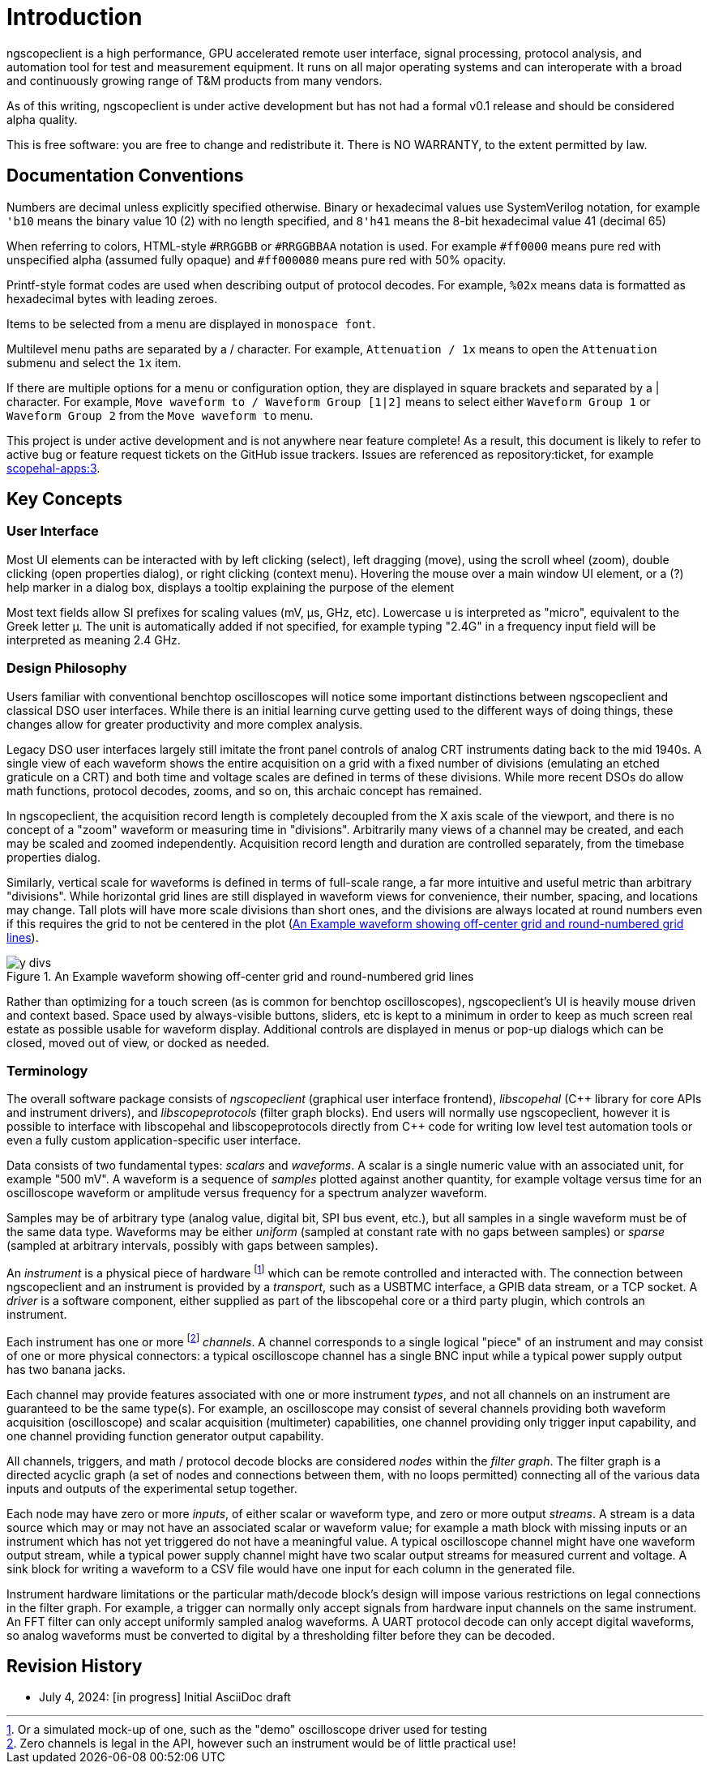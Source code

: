 = Introduction

ngscopeclient is a high performance, GPU accelerated remote user interface, signal processing, protocol analysis, and
automation tool for test and measurement equipment. It runs on all major operating systems and can interoperate with a
broad and continuously growing range of T&M products from many vendors.

As of this writing, ngscopeclient is under active development but has not had a formal v0.1
release and should be considered alpha quality.

This is free software: you are free to change and redistribute it.
There is NO WARRANTY, to the extent permitted by law.

== Documentation Conventions

Numbers are decimal unless explicitly specified otherwise. Binary or hexadecimal values use SystemVerilog notation, for
example `'b10` means the binary value 10 (2) with no length specified, and `8\'h41` means the 8-bit hexadecimal value 41
(decimal 65)

When referring to colors, HTML-style `#RRGGBB` or `#RRGGBBAA` notation is used. For example `#ff0000` means pure red with
unspecified alpha (assumed fully opaque) and `#ff000080` means pure red with 50% opacity.

Printf-style format codes are used when describing output of protocol decodes. For example, `%02x` means data is
formatted as hexadecimal bytes with leading zeroes.

Items to be selected from a menu are displayed in `monospace font`.

Multilevel menu paths are separated by a / character. For example, `Attenuation / 1x` means to open the
`Attenuation` submenu and select the `1x` item.

If there are multiple options for a menu or configuration option, they are displayed in square brackets and separated
by a | character. For example, `Move waveform to / Waveform Group [1|2]` means to select either
`Waveform Group 1` or `Waveform Group 2` from the `Move waveform to`
menu.

This project is under active development and is not anywhere near feature complete! As a result, this document is
likely to refer to active bug or feature request tickets on the GitHub issue trackers. Issues are referenced as
repository:ticket, for example https://github.com/ngscopeclient/scopehal-apps/issues/3[scopehal-apps:3].

== Key Concepts

=== User Interface

Most UI elements can be interacted with by left clicking (select), left dragging (move), using the scroll wheel (zoom),
double clicking (open properties dialog), or right clicking (context menu). Hovering the mouse over a main window UI
element, or a (?) help marker in a dialog box, displays a tooltip explaining the purpose of the element

//If you have a multi-button gaming mouse, button 8 stops the trigger and button 9 starts. These bindings are not
//currently configurable.

Most text fields allow SI prefixes for scaling values (mV, μs, GHz, etc). Lowercase `u` is interpreted as
"micro", equivalent to the Greek letter μ. The unit is automatically added if not specified, for example typing
"2.4G" in a frequency input field will be interpreted as meaning 2.4 GHz.

=== Design Philosophy

Users familiar with conventional benchtop oscilloscopes will notice some important distinctions between ngscopeclient
and classical DSO user interfaces. While there is an initial learning curve getting used to the different ways of doing
things, these changes allow for greater productivity and more complex analysis.

Legacy DSO user interfaces largely still imitate the front panel controls of analog CRT instruments dating back to the
mid 1940s. A single view of each waveform shows the entire acquisition on a grid with a fixed number of divisions
(emulating an etched graticule on a CRT) and both time and voltage scales are defined in terms of these divisions.
While more recent DSOs do allow math functions, protocol decodes, zooms, and so on, this archaic concept has remained.

In ngscopeclient, the acquisition record length is completely decoupled from the X axis scale of the viewport, and
there is no concept of a "zoom" waveform or measuring time in "divisions". Arbitrarily many views of a channel may be
created, and each may be scaled and zoomed independently. Acquisition record length and duration are controlled
separately, from the timebase properties dialog.

Similarly, vertical scale for waveforms is defined in terms of full-scale range, a far more intuitive and useful metric
than arbitrary "divisions". While horizontal grid lines are still displayed in waveform views for convenience, their
number, spacing, and locations may change. Tall plots will have more scale divisions than short ones, and the divisions
are always located at round numbers even if this requires the grid to not be centered in the plot (<<fig-y-divs>>).

.An Example waveform showing off-center grid and round-numbered grid lines
[#fig-y-divs]
image::ng-images/y-divs.png[]

Rather than optimizing for a touch screen (as is common for benchtop oscilloscopes), ngscopeclient's UI is
heavily mouse driven and context based. Space used by always-visible buttons, sliders, etc is kept to a minimum in
order to keep as much screen real estate as possible usable for waveform display. Additional controls are displayed in
menus or pop-up dialogs which can be closed, moved out of view, or docked as needed.

=== Terminology

The overall software package consists of _ngscopeclient_ (graphical user interface frontend), _libscopehal_ (C\++
library for core APIs and instrument drivers), and _libscopeprotocols_ (filter graph blocks). End users will
normally use ngscopeclient, however it is possible to interface with libscopehal and libscopeprotocols directly from
C++ code for writing low level test automation tools or even a fully custom application-specific user interface.

Data consists of two fundamental types: _scalars_ and _waveforms_. A scalar is a single numeric value with an
associated unit, for example "500 mV". A waveform is a sequence of _samples_ plotted against another quantity, for
example voltage versus time for an oscilloscope waveform or amplitude versus frequency for a spectrum analyzer
waveform.

Samples may be of arbitrary type (analog value, digital bit, SPI bus event, etc.), but all samples in a
single waveform must be of the same data type. Waveforms may be either _uniform_ (sampled at constant rate with no
gaps between samples) or _sparse_ (sampled at arbitrary intervals, possibly with gaps between samples).

An _instrument_ is a physical piece of hardware footnote:[Or a simulated mock-up of one, such as the "demo"
oscilloscope driver used for testing] which can be remote controlled and interacted with. The connection between
ngscopeclient and an instrument is provided by a _transport_, such as a USBTMC interface, a GPIB data stream, or a
TCP socket. A _driver_ is a software component, either supplied as part of the libscopehal core or a third party
plugin, which controls an instrument.

Each instrument has one or more footnote:[Zero channels is legal in the API, however such an instrument would be of
little practical use!] _channels_. A channel corresponds to a single logical "piece" of an instrument and may
consist of one or more physical connectors: a typical oscilloscope channel has a single BNC input while a typical power
supply output has two banana jacks.

Each channel may provide features associated with one or more instrument _types_, and not all channels on an
instrument are guaranteed to be the same type(s). For example, an oscilloscope may consist of several channels
providing both waveform acquisition (oscilloscope) and scalar acquisition (multimeter) capabilities, one channel
providing only trigger input capability, and one channel providing function generator output capability.

All channels, triggers, and math / protocol decode blocks are considered _nodes_ within the _filter graph_.
The filter graph is a directed acyclic graph (a set of nodes and connections between them, with no loops permitted)
connecting all of the various data inputs and outputs of the experimental setup together.

Each node may have zero or more _inputs_, of either scalar or waveform type, and zero or more output
_streams_. A stream is a data source which may or may not have an associated scalar or waveform value; for example
a math block with missing inputs or an instrument which has not yet triggered do not have a meaningful value. A typical
oscilloscope channel might have one waveform output stream, while a typical power supply channel might have two scalar
output streams for measured current and voltage. A sink block for writing a waveform to a CSV file would have one input
for each column in the generated file.

Instrument hardware limitations or the particular math/decode block's design will impose various restrictions on legal
connections in the filter graph. For example, a trigger can normally only accept signals from hardware input channels
on the same instrument. An FFT filter can only accept uniformly sampled analog waveforms. A UART protocol decode can
only accept digital waveforms, so analog waveforms must be converted to digital by a thresholding filter before they
can be decoded.

== Revision History

* July 4, 2024: [in progress] Initial AsciiDoc draft
